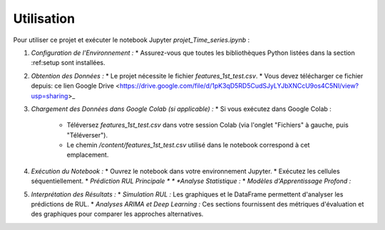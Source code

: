.. _usage:

Utilisation
===========

Pour utiliser ce projet et exécuter le notebook Jupyter `projet_Time_series.ipynb` :

1.  *Configuration de l'Environnement :*
    * Assurez-vous que toutes les bibliothèques Python listées dans la section :ref:setup sont installées.

2.  *Obtention des Données :*
    * Le projet nécessite le fichier `features_1st_test.csv`.
    * Vous devez télécharger ce fichier depuis: ce lien Google Drive <https://drive.google.com/file/d/1pK3qD5RD5CudSJyLYJbXNCcU9os4C5NI/view?usp=sharing>_

3.  *Chargement des Données dans Google Colab (si applicable) :*
    * Si vous exécutez dans Google Colab :
        * Téléversez `features_1st_test.csv` dans votre session Colab (via l'onglet "Fichiers" à gauche, puis "Téléverser").
        * Le chemin `/content/features_1st_test.csv` utilisé dans le notebook correspond à cet emplacement.

4.  *Exécution du Notebook :*
    * Ouvrez le notebook dans votre environnement Jupyter.
    * Exécutez les cellules séquentiellement.
    * *Prédiction RUL Principale *
    * *Analyse Statistique :*
    * *Modèles d'Apprentissage Profond :*

5.  *Interprétation des Résultats :*
    * *Simulation RUL :* Les graphiques et le DataFrame permettent d'analyser les prédictions de RUL.
    * *Analyses ARIMA et Deep Learning :* Ces sections fournissent des métriques d'évaluation et des graphiques pour comparer les approches alternatives.
